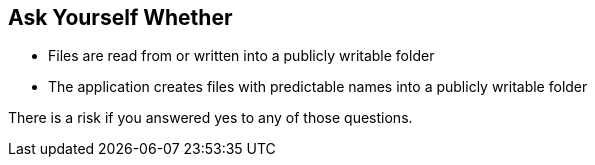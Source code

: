 == Ask Yourself Whether

* Files are read from or written into a publicly writable folder
* The application creates files with predictable names into a publicly writable folder

There is a risk if you answered yes to any of those questions.

